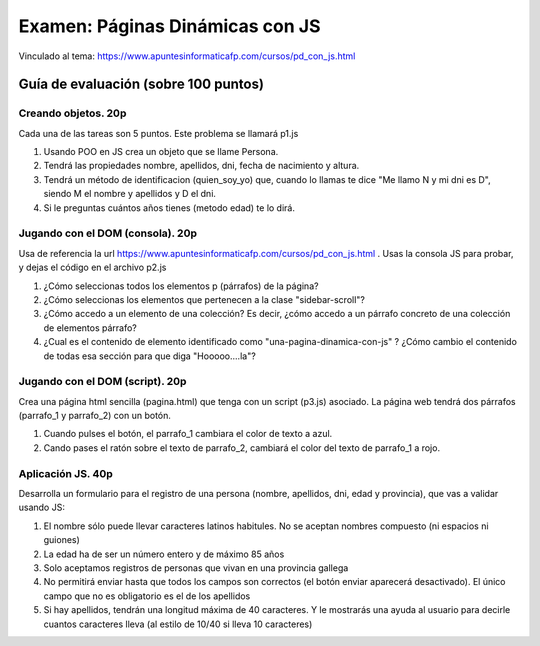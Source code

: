 ======================================================
 Examen: Páginas Dinámicas con JS
======================================================

Vinculado al tema: https://www.apuntesinformaticafp.com/cursos/pd_con_js.html


Guía de evaluación (sobre 100 puntos)
=======================================

Creando objetos. 20p
--------------------

Cada una de las tareas son 5 puntos. Este problema se llamará p1.js

#. Usando POO en JS crea un objeto que se llame Persona.

#. Tendrá las propiedades nombre, apellidos, dni, fecha de nacimiento y altura.

#. Tendrá un método de identificacion (quien_soy_yo) que, cuando lo llamas te dice "Me llamo N y mi dni es D", siendo M el nombre y apellidos y D el dni.

#. Si le preguntas cuántos años tienes (metodo edad) te lo dirá.


Jugando con el DOM (consola). 20p
---------------------------------

Usa de referencia la url
https://www.apuntesinformaticafp.com/cursos/pd_con_js.html . Usas la
consola JS para probar, y dejas el código en el archivo p2.js 

#. ¿Cómo seleccionas todos los elementos p (párrafos) de la página?

#. ¿Cómo seleccionas los elementos que pertenecen a la clase "sidebar-scroll"?

#. ¿Cómo accedo a un elemento de una colección? Es decir, ¿cómo accedo a un párrafo concreto de una colección de elementos párrafo?

#. ¿Cual es el contenido de elemento identificado como "una-pagina-dinamica-con-js" ? ¿Cómo cambio el contenido de todas esa sección  para que diga "Hooooo....la"?

   
Jugando con el DOM (script). 20p
--------------------------------

Crea una página html sencilla (pagina.html) que tenga con un script (p3.js) asociado. La página web tendrá dos párrafos (parrafo_1 y parrafo_2) con un botón.

#. Cuando pulses el botón, el parrafo_1 cambiara el color de texto a azul.
#. Cando pases el ratón sobre el texto de parrafo_2, cambiará el color del texto de parrafo_1 a rojo.

   
Aplicación JS. 40p
------------------
   
Desarrolla un formulario para el registro de una persona (nombre, apellidos, dni, edad y provincia), que vas a validar usando JS:

#. El nombre sólo puede llevar caracteres latinos habitules. No se aceptan nombres compuesto (ni espacios ni guiones)

#. La edad ha de ser un número entero y de máximo 85 años

#. Solo aceptamos registros de personas que vivan en una provincia gallega

#. No permitirá enviar hasta que todos los campos son correctos (el botón enviar aparecerá desactivado). El único campo que no es obligatorio es el de los apellidos

#. Si hay apellidos, tendrán una longitud máxima de 40 caracteres. Y le mostrarás una ayuda al usuario para decirle cuantos caracteres lleva (al estilo de 10/40 si lleva 10 caracteres)
